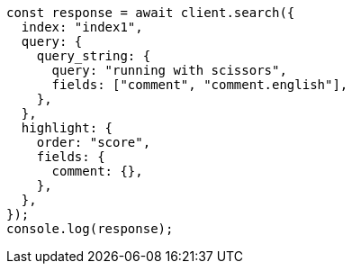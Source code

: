 // This file is autogenerated, DO NOT EDIT
// Use `node scripts/generate-docs-examples.js` to generate the docs examples

[source, js]
----
const response = await client.search({
  index: "index1",
  query: {
    query_string: {
      query: "running with scissors",
      fields: ["comment", "comment.english"],
    },
  },
  highlight: {
    order: "score",
    fields: {
      comment: {},
    },
  },
});
console.log(response);
----
